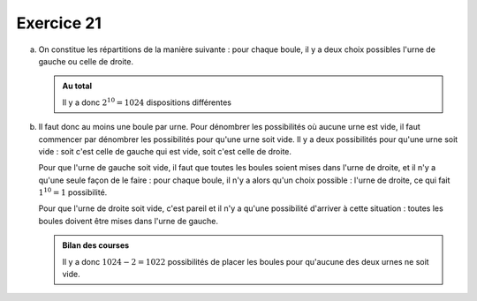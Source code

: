 Exercice 21
===========

a)  On constitue les répartitions de la manière suivante : pour chaque boule, il y a deux choix possibles l'urne de gauche ou celle de droite.
    

    ..  admonition:: Au total
        :class: tip

        Il y a donc :math:`2^{10} = 1024` dispositions différentes


b)  Il faut donc au moins une boule par urne. Pour dénombrer les possibilités où aucune urne est vide, il faut commencer par dénombrer les possibilités pour qu'une urne soit vide. Il y a deux possibilités pour qu'une urne soit vide : soit c'est celle de gauche qui est vide, soit c'est celle de droite. 

    Pour que l'urne de gauche soit vide, il faut que toutes les boules soient mises dans l'urne de droite, et il n'y a qu'une seule façon de le faire : pour chaque boule, il n'y a alors qu'un choix possible : l'urne de droite, ce qui fait :math:`1^{10} = 1` possibilité.

    Pour que l'urne de droite soit vide, c'est pareil et il n'y a qu'une possibilité d'arriver à cette situation : toutes les boules doivent être mises dans l'urne de gauche.

    ..  admonition:: Bilan des courses
        :class: tip

        Il y a donc :math:`1024 - 2 = 1022` possibilités de placer les boules pour qu'aucune des deux urnes ne soit vide.